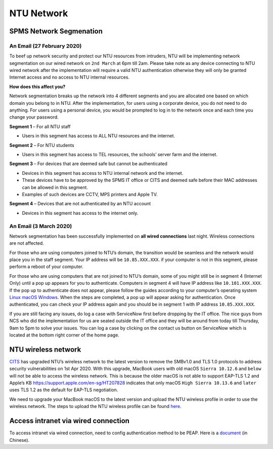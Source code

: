 NTU Network
===========

SPMS Network Segmenation
------------------------

An Email (27 February 2020)
+++++++++++++++++++++++++++

To beef up network security and protect our NTU resources from intruders, NTU will be implementing network segmentation on our wired network on ``2nd March`` at 6pm till 2am. Please take note as any device connecting to NTU wired network after the implementation will require a valid NTU authentication otherwise they will only be granted Internet access and no access to NTU internal resources.

**How does this affect you?**

Network segmentation breaks up the network into 4 different segments and you are allocated one based on which domain you belong to in NTU. After the implementation, for users using a corporate device, you do not need to do anything. For users using a personal device, you would be prompted to log in to the network once and each time you change your password.

**Segment 1** – For all NTU staff

- Users in this segment has access to ALL NTU resources and the internet.


**Segment 2** – For NTU students

- Users in this segment has access to TEL resources, the schools’ server farm and the internet.


**Segment 3** – For devices that are deemed safe but cannot be authenticated

- Devices in this segment has access to NTU internal network and the internet.
- These devices have to be approved by the SPMS IT office or CITS and deemed safe before their MAC addresses can be allowed in this segment.
- Examples of such devices are CCTV, MPS printers and Apple TV.


**Segment 4** – Devices that are not authenticated by an NTU account

- Devices in this segment has access to the internet only.


An Email (3 March 2020)
+++++++++++++++++++++++

Network segmentation has been successfully implemented on **all wired connections** last night. Wireless connections are not affected.

For those who are using computers joined to NTU’s domain, the transition would be seamless and the network would place you in the staff segment.
Your IP address will be ``10.85.XXX.XXX``. if your computer is not in this segment, please perform a reboot of your computer.

For those who are using computers that are not joined to NTU’s domain, some of you might still be in segment 4 (Internet Only) until a pop up appears for you to authenticate. Computers in segment 4 will have IP address like ``10.101.XXX.XXX``. If the pop up to authenticate does not appear, please follow the guides according to your computer’s operating system `Linux <https://raw.githubusercontent.com/MIGG-NTU/MIG_Docs/master/source/resources-ntu/spms-network/Linux.pdf>`_ `macOS <https://raw.githubusercontent.com/MIGG-NTU/MIG_Docs/master/source/resources-ntu/spms-network/macOS.pdf>`_ `Windows <https://raw.githubusercontent.com/MIGG-NTU/MIG_Docs/master/source/resources-ntu/spms-network/Windows.pdf>`_. When the steps are completed, a pop up will appear asking for authentication. Once authenticated, you can check your IP address again and you should be in segment 1 with IP address ``10.85.XXX.XXX``.

If you are still facing any issues, do log a case with ServiceNow first before dropping by the IT office. The nice guys from NCS who did the implementation for us are seated outside the IT office and they will be around from today till Thursday, 9am to 5pm to solve your issues. You can log a case by clicking on the contact us button on ServiceNow which is located at the bottom right corner of the home page.


NTU wireless network
--------------------

`CITS <https://www.ntu.edu.sg/cits/Pages/index.aspx>`_ has upgraded NTU’s wireless network to the latest version to remove the SMBv1.0 and TLS 1.0 protocols to address security vulnerabilities on 1st Apr 2020. With this upgrade, MacBook users with old macOS ``Sierra 10.12.6`` and ``below`` will not be able to access the wireless network. This is because the older macOS is not able to support EAP-TLS 1.2 and Apple’s KB https://support.apple.com/en-sg/HT207828 indicates that only macOS ``High Sierra 10.13.6`` and ``later`` uses TLS 1.2 as the default for EAP-TLS negotiation.

We need to upgrade your MacBook macOS to the latest version and upload the NTU wireless profile in order to use the wireless network. The steps to upload the NTU wireless profile can be found `here <https://www.ntu.edu.sg/cits/NTUwireless/Pages/Mac_OS_NTUSECURE.aspx>`_.

Access intranet via wired connection
------------------------------------
To access intranet via wired connection, need to config authentication method to be PEAP.
Here is a `document <https://www.virtualizationhowto.com/2018/12/configure-windows-10-for-802-1x-user-authentication/>`_ (in Chinese).
